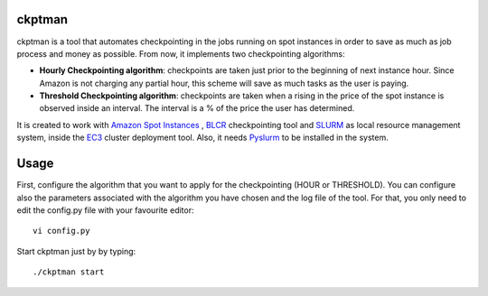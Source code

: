 ckptman
=======
 
ckptman is a tool that automates checkpointing in the jobs running on spot instances in order to save as much as job process and money as possible. From now, it implements two checkpointing algorithms:
 
- **Hourly Checkpointing algorithm**: checkpoints are taken just prior to the beginning of next instance hour. Since Amazon is not charging any partial hour, this scheme will save as much tasks as the user is paying.

- **Threshold Checkpointing algorithm**: checkpoints are taken when a rising in the price of the spot instance is observed inside an interval. The interval is a % of the price the user has determined. 

It is created to work with `Amazon Spot Instances`_ , `BLCR`_ checkpointing tool and `SLURM`_ as local resource management system, inside the `EC3`_ cluster deployment tool. Also, it needs `Pyslurm`_ to be installed in the system.

Usage
=====

First, configure the algorithm that you want to apply for the checkpointing (HOUR or THRESHOLD). You can configure also the parameters associated with the algorithm you have chosen and the log file of the tool. For that, you only need to edit the config.py file with your favourite editor::

    vi config.py


Start ckptman just by by typing::

    ./ckptman start


.. _`SLURM`: http://slurm.schedmd.com/
.. _`Amazon Spot Instances`: http://aws.amazon.com/es/ec2/purchasing-options/spot-instances/
.. _`IM`: https://github.com/grycap/im
.. _`EC3`: https://github.com/grycap/ec3
.. _`Pyslurm`: http://www.gingergeeks.co.uk/pyslurm/
.. _`BLCR`: http://crd.lbl.gov/departments/computer-science/CLaSS/research/BLCR/


